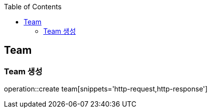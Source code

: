 :doctype: book
:icons: font
:source-highlighter: highlightjs
:toc: left
:toclevels: 4


== Team
=== Team 생성
operation::create team[snippets='http-request,http-response']
